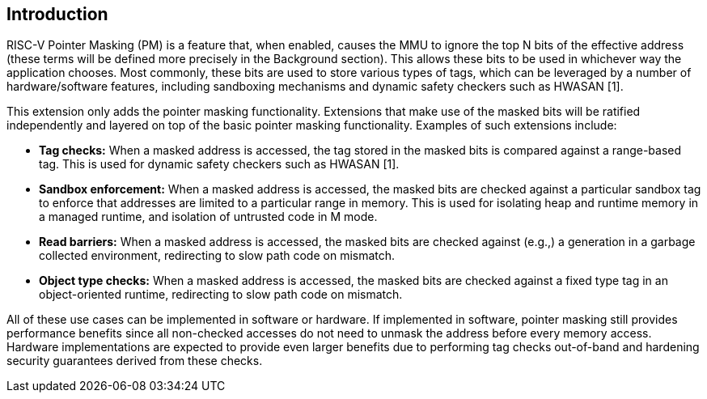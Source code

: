 [#introduction,reftext="Introduction"]
== Introduction

RISC-V Pointer Masking (PM) is a feature that, when enabled, causes the MMU to ignore the top N bits of the effective address (these terms will be defined more precisely in the Background section). This allows these bits to be used in whichever way the application chooses. Most commonly, these bits are used to store various types of tags, which can be leveraged by a number of hardware/software features, including sandboxing mechanisms and dynamic safety checkers such as HWASAN [1].

This extension only adds the pointer masking functionality. Extensions that make use of the masked bits will be ratified independently and layered on top of the basic pointer masking functionality. Examples of such extensions include:

* **Tag checks:** When a masked address is accessed, the tag stored in the masked bits is compared against a range-based tag. This is used for dynamic safety checkers such as HWASAN [1].
* **Sandbox enforcement:** When a masked address is accessed, the masked bits are checked against a particular sandbox tag to enforce that addresses are limited to a particular range in memory. This is used for isolating heap and runtime memory in a managed runtime, and isolation of untrusted code in M mode.
* **Read barriers:** When a masked address is accessed, the masked bits are checked against (e.g.,) a generation in a garbage collected environment, redirecting to slow path code on mismatch.
* **Object type checks:** When a masked address is accessed, the masked bits are checked against a fixed type tag in an object-oriented runtime, redirecting to slow path code on mismatch.

All of these use cases can be implemented in software or hardware. If implemented in software, pointer masking still provides performance benefits since all non-checked accesses do not need to unmask the address before every memory access. Hardware implementations are expected to provide even larger benefits due to performing tag checks out-of-band and hardening security guarantees derived from these checks.

